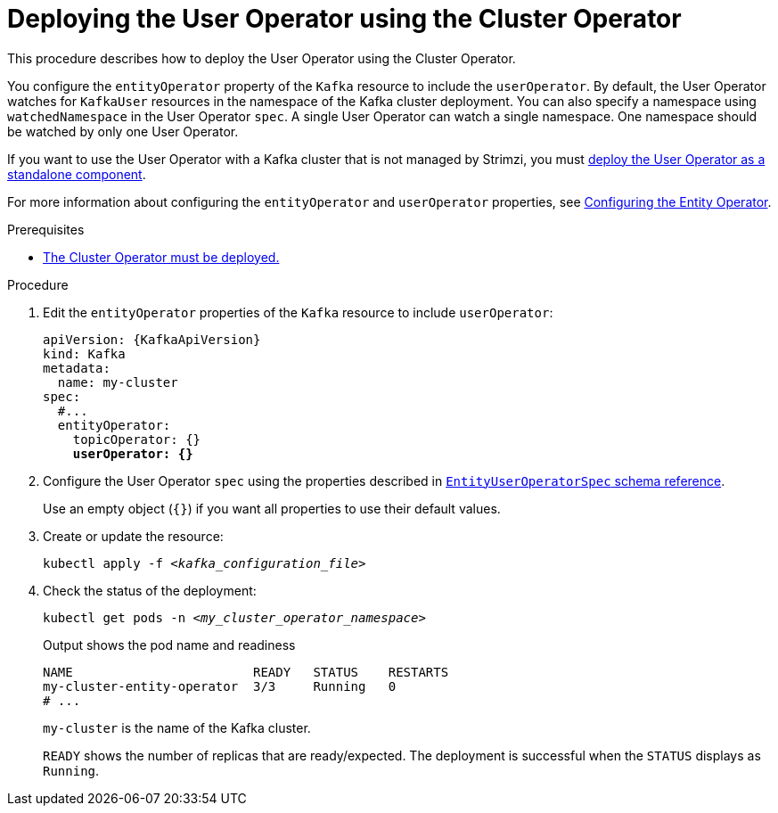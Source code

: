 // Module included in the following assemblies:
//
// deploying/assembly_deploy-kafka-cluster.adoc

[id='deploying-the-user-operator-using-the-cluster-operator-{context}']
= Deploying the User Operator using the Cluster Operator

[role="_abstract"]
This procedure describes how to deploy the User Operator using the Cluster Operator.

You configure the `entityOperator` property of the `Kafka` resource to include the `userOperator`.
By default, the User Operator watches for `KafkaUser` resources in the namespace of the Kafka cluster deployment.
You can also specify a namespace using `watchedNamespace` in the User Operator `spec`.
A single User Operator can watch a single namespace. 
One namespace should be watched by only one User Operator.

If you want to use the User Operator with a Kafka cluster that is not managed by Strimzi,
you must xref:deploying-the-user-operator-standalone-{context}[deploy the User Operator as a standalone component].

For more information about configuring the `entityOperator` and `userOperator` properties, see xref:ref-kafka-entity-operator-str[Configuring the Entity Operator].

.Prerequisites

* xref:deploying-cluster-operator-str[The Cluster Operator must be deployed.]

.Procedure

. Edit the `entityOperator` properties of the `Kafka` resource to include `userOperator`:
+
[source,yaml,subs="+quotes,attributes"]
----
apiVersion: {KafkaApiVersion}
kind: Kafka
metadata:
  name: my-cluster
spec:
  #...
  entityOperator:
    topicOperator: {}
    *userOperator: {}*
----
. Configure the User Operator `spec` using the properties described in link:{BookURLConfiguring}#type-EntityUserOperatorSpec-reference[`EntityUserOperatorSpec` schema reference^].
+
Use an empty object (`{}`) if you want all properties to use their default values.

. Create or update the resource:
[source,shell,subs=+quotes]
kubectl apply -f _<kafka_configuration_file>_

. Check the status of the deployment:
+
[source,shell,subs="+quotes"]
----
kubectl get pods -n _<my_cluster_operator_namespace>_
----
+
.Output shows the pod name and readiness
[source,shell,subs="+quotes"]
----
NAME                        READY   STATUS    RESTARTS
my-cluster-entity-operator  3/3     Running   0
# ...
----
+
`my-cluster` is the name of the Kafka cluster.
+
`READY` shows the number of replicas that are ready/expected.
The deployment is successful when the `STATUS` displays as `Running`.
